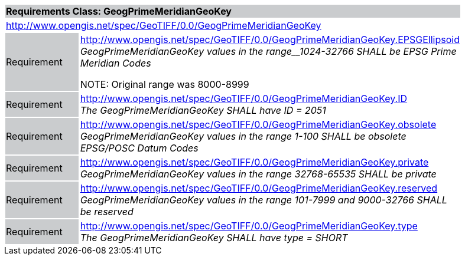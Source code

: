 [cols="1,4",width="90%"]
|===
2+|*Requirements Class: GeogPrimeMeridianGeoKey* {set:cellbgcolor:#CACCCE}
2+|http://www.opengis.net/spec/GeoTIFF/0.0/GeogPrimeMeridianGeoKey 
{set:cellbgcolor:#FFFFFF}

|Requirement {set:cellbgcolor:#CACCCE}
|http://www.opengis.net/spec/GeoTIFF/0.0/GeogPrimeMeridianGeoKey.EPSGEllipsoid +
_GeogPrimeMeridianGeoKey values in the range__1024-32766 SHALL be EPSG Prime Meridian Codes_

NOTE: Original range was 8000-8999 
{set:cellbgcolor:#FFFFFF}

|Requirement {set:cellbgcolor:#CACCCE}
|http://www.opengis.net/spec/GeoTIFF/0.0/GeogPrimeMeridianGeoKey.ID +
_The GeogPrimeMeridianGeoKey SHALL have ID = 2051_
{set:cellbgcolor:#FFFFFF}

|Requirement {set:cellbgcolor:#CACCCE}
|http://www.opengis.net/spec/GeoTIFF/0.0/GeogPrimeMeridianGeoKey.obsolete +
_GeogPrimeMeridianGeoKey values in the range 1-100 SHALL be obsolete EPSG/POSC Datum Codes_
{set:cellbgcolor:#FFFFFF}

|Requirement {set:cellbgcolor:#CACCCE}
|http://www.opengis.net/spec/GeoTIFF/0.0/GeogPrimeMeridianGeoKey.private +
_GeogPrimeMeridianGeoKey values in the range 32768-65535 SHALL be private_
{set:cellbgcolor:#FFFFFF}

|Requirement {set:cellbgcolor:#CACCCE}
|http://www.opengis.net/spec/GeoTIFF/0.0/GeogPrimeMeridianGeoKey.reserved +
_GeogPrimeMeridianGeoKey values in the range 101-7999 and 9000-32766 SHALL be reserved_
{set:cellbgcolor:#FFFFFF}

|Requirement {set:cellbgcolor:#CACCCE}
|http://www.opengis.net/spec/GeoTIFF/0.0/GeogPrimeMeridianGeoKey.type +
_The GeogPrimeMeridianGeoKey SHALL have type = SHORT_
{set:cellbgcolor:#FFFFFF}
|===

